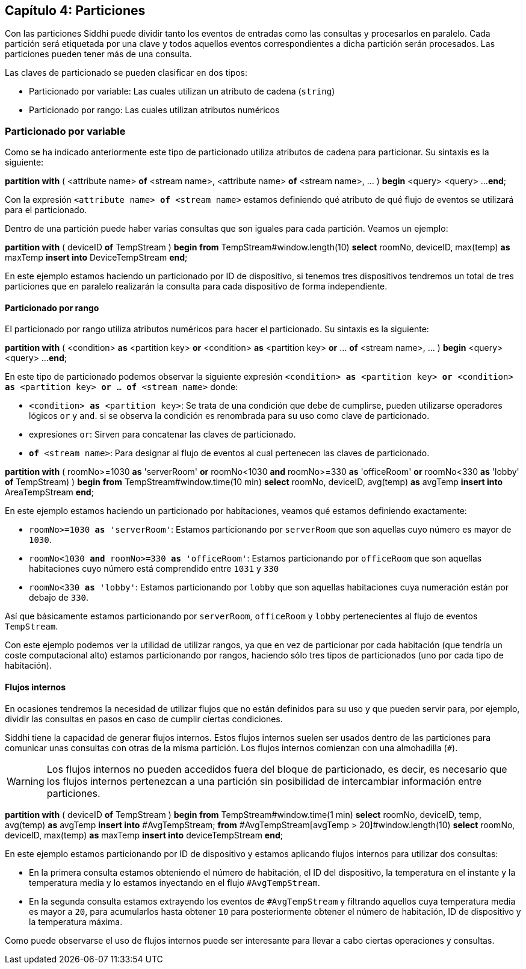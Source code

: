 == Capítulo 4: Particiones

Con las particiones Siddhi puede dividir tanto los eventos de entradas como las consultas y procesarlos en paralelo. Cada partición será etiquetada por una clave y todos aquellos eventos correspondientes a dicha partición serán procesados. Las particiones pueden tener más de una consulta.

Las claves de particionado se pueden clasificar en dos tipos:

* Particionado por variable: Las cuales utilizan un atributo de cadena (`string`)
* Particionado por rango: Las cuales utilizan atributos numéricos

=== Particionado por variable

Como se ha indicado anteriormente este tipo de particionado utiliza atributos de cadena para particionar. Su sintaxis es la siguiente:

*****
*partition with* ( <attribute name> *of* <stream name>, <attribute name> *of* <stream name>, ... )
*begin*
    <query>
    <query>
    ...
*end*;
*****

Con la expresión `<attribute name> *of* <stream name>` estamos definiendo qué atributo de qué flujo de eventos se utilizará para el particionado.

Dentro de una partición puede haber varias consultas que son iguales para cada partición. Veamos un ejemplo:

*****
*partition with* ( deviceID *of* TempStream )
*begin*
    *from* TempStream#window.length(10)
    *select* roomNo, deviceID, max(temp) *as* maxTemp
    *insert into* DeviceTempStream
*end*;
*****

En este ejemplo estamos haciendo un particionado por ID de dispositivo, si tenemos tres dispositivos tendremos un total de tres particiones que en paralelo realizarán la consulta para cada dispositivo de forma independiente.

==== Particionado por rango

El particionado por rango utiliza atributos numéricos para hacer el particionado. Su sintaxis es la siguiente:

*****
*partition with* ( <condition> *as* <partition key> *or* <condition> *as* <partition key> *or* ... *of* <stream name>, ... )
*begin*
    <query>
    <query>
    ...
*end*;
*****

En este tipo de particionado podemos observar la siguiente expresión `<condition> *as* <partition key> *or* <condition> *as* <partition key> *or* ... *of* <stream name>` donde:

* `<condition> *as* <partition key>`: Se trata de una condición que debe de cumplirse, pueden utilizarse operadores lógicos `or` y `and`. si se observa la condición es renombrada para su uso como clave de particionado.
* expresiones `or`: Sirven para concatenar las claves de particionado.
* `*of* <stream name>`: Para designar al flujo de eventos al cual pertenecen las claves de particionado.

*****
*partition with* ( roomNo>=1030 *as* 'serverRoom' *or* roomNo<1030 *and* roomNo>=330 *as* 'officeRoom' *or* roomNo<330 *as* 'lobby' *of* TempStream) )
*begin*
    *from* TempStream#window.time(10 min)
    *select* roomNo, deviceID, avg(temp) *as* avgTemp
    *insert into* AreaTempStream
*end*;
*****

En este ejemplo estamos haciendo un particionado por habitaciones, veamos qué estamos definiendo exactamente:

* `roomNo>=1030 *as* 'serverRoom'`: Estamos particionando por `serverRoom` que son aquellas cuyo número es mayor de `1030`.
* `roomNo<1030 *and* roomNo>=330 *as* 'officeRoom'`: Estamos particionando por `officeRoom` que son aquellas habitaciones cuyo número está comprendido entre `1031` y `330`
* `roomNo<330 *as* 'lobby'`: Estamos particionando por `lobby` que son aquellas habitaciones cuya numeración están por debajo de `330`.

Así que básicamente estamos particionando por `serverRoom`, `officeRoom` y `lobby` pertenecientes al flujo de eventos `TempStream`.

Con este ejemplo podemos ver la utilidad de utilizar rangos, ya que en vez de particionar por cada habitación (que tendría un coste computacional alto) estamos particionando por rangos, haciendo sólo tres tipos de particionados (uno por cada tipo de habitación).

==== Flujos internos

En ocasiones tendremos la necesidad de utilizar flujos que no están definidos para su uso y que pueden servir para, por ejemplo, dividir las consultas en pasos en caso de cumplir ciertas condiciones.

Siddhi tiene la capacidad de generar flujos internos. Estos flujos internos suelen ser usados dentro de las particiones para comunicar unas consultas con otras de la misma partición. Los flujos internos comienzan con una almohadilla (`#`).

WARNING: Los flujos internos no pueden accedidos fuera del bloque de particionado, es decir, es necesario que los flujos internos pertenezcan a una partición sin posibilidad de intercambiar información entre particiones.

*****
*partition with* ( deviceID *of* TempStream )
*begin*
    *from* TempStream#window.time(1 min)
    *select* roomNo, deviceID, temp, avg(temp) *as* avgTemp
    *insert into* #AvgTempStream;
    *from* #AvgTempStream[avgTemp > 20]#window.length(10)
    *select* roomNo, deviceID, max(temp) *as* maxTemp
    *insert into* deviceTempStream
*end*;
*****

En este ejemplo estamos particionando por ID de dispositivo y estamos aplicando flujos internos para utilizar dos consultas:

* En la primera consulta estamos obteniendo el número de habitación, el ID del dispositivo, la temperatura en el instante y la temperatura media y lo estamos inyectando en el flujo `#AvgTempStream`.
* En la segunda consulta estamos extrayendo los eventos de `#AvgTempStream` y filtrando aquellos cuya temperatura media es mayor a `20`, para acumularlos hasta obtener `10` para posteriormente obtener el número de habitación, ID de dispositivo y la temperatura máxima.

Como puede observarse el uso de flujos internos puede ser interesante para llevar a cabo ciertas operaciones y consultas.
